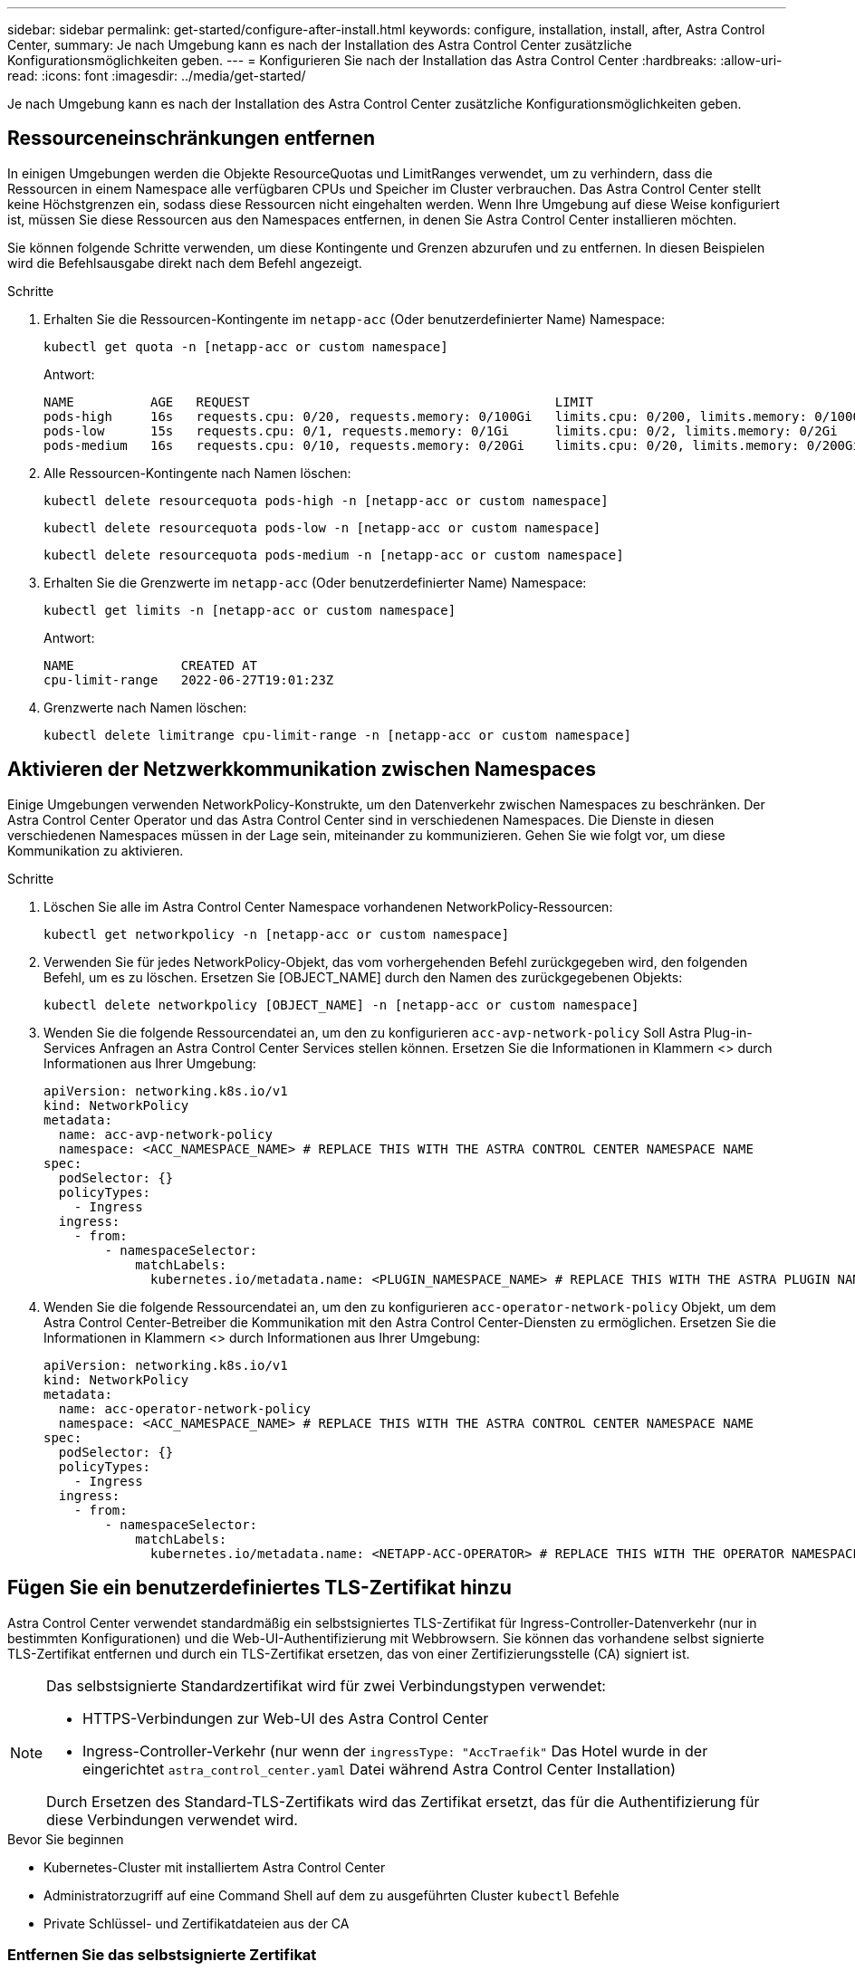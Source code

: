 ---
sidebar: sidebar 
permalink: get-started/configure-after-install.html 
keywords: configure, installation, install, after, Astra Control Center, 
summary: Je nach Umgebung kann es nach der Installation des Astra Control Center zusätzliche Konfigurationsmöglichkeiten geben. 
---
= Konfigurieren Sie nach der Installation das Astra Control Center
:hardbreaks:
:allow-uri-read: 
:icons: font
:imagesdir: ../media/get-started/


[role="lead"]
Je nach Umgebung kann es nach der Installation des Astra Control Center zusätzliche Konfigurationsmöglichkeiten geben.



== Ressourceneinschränkungen entfernen

In einigen Umgebungen werden die Objekte ResourceQuotas und LimitRanges verwendet, um zu verhindern, dass die Ressourcen in einem Namespace alle verfügbaren CPUs und Speicher im Cluster verbrauchen. Das Astra Control Center stellt keine Höchstgrenzen ein, sodass diese Ressourcen nicht eingehalten werden. Wenn Ihre Umgebung auf diese Weise konfiguriert ist, müssen Sie diese Ressourcen aus den Namespaces entfernen, in denen Sie Astra Control Center installieren möchten.

Sie können folgende Schritte verwenden, um diese Kontingente und Grenzen abzurufen und zu entfernen. In diesen Beispielen wird die Befehlsausgabe direkt nach dem Befehl angezeigt.

.Schritte
. Erhalten Sie die Ressourcen-Kontingente im `netapp-acc` (Oder benutzerdefinierter Name) Namespace:
+
[source, console]
----
kubectl get quota -n [netapp-acc or custom namespace]
----
+
Antwort:

+
[listing]
----
NAME          AGE   REQUEST                                        LIMIT
pods-high     16s   requests.cpu: 0/20, requests.memory: 0/100Gi   limits.cpu: 0/200, limits.memory: 0/1000Gi
pods-low      15s   requests.cpu: 0/1, requests.memory: 0/1Gi      limits.cpu: 0/2, limits.memory: 0/2Gi
pods-medium   16s   requests.cpu: 0/10, requests.memory: 0/20Gi    limits.cpu: 0/20, limits.memory: 0/200Gi
----
. Alle Ressourcen-Kontingente nach Namen löschen:
+
[source, console]
----
kubectl delete resourcequota pods-high -n [netapp-acc or custom namespace]
----
+
[source, console]
----
kubectl delete resourcequota pods-low -n [netapp-acc or custom namespace]
----
+
[source, console]
----
kubectl delete resourcequota pods-medium -n [netapp-acc or custom namespace]
----
. Erhalten Sie die Grenzwerte im `netapp-acc` (Oder benutzerdefinierter Name) Namespace:
+
[source, console]
----
kubectl get limits -n [netapp-acc or custom namespace]
----
+
Antwort:

+
[listing]
----
NAME              CREATED AT
cpu-limit-range   2022-06-27T19:01:23Z
----
. Grenzwerte nach Namen löschen:
+
[source, console]
----
kubectl delete limitrange cpu-limit-range -n [netapp-acc or custom namespace]
----




== Aktivieren der Netzwerkkommunikation zwischen Namespaces

Einige Umgebungen verwenden NetworkPolicy-Konstrukte, um den Datenverkehr zwischen Namespaces zu beschränken. Der Astra Control Center Operator und das Astra Control Center sind in verschiedenen Namespaces. Die Dienste in diesen verschiedenen Namespaces müssen in der Lage sein, miteinander zu kommunizieren. Gehen Sie wie folgt vor, um diese Kommunikation zu aktivieren.

.Schritte
. Löschen Sie alle im Astra Control Center Namespace vorhandenen NetworkPolicy-Ressourcen:
+
[source, console]
----
kubectl get networkpolicy -n [netapp-acc or custom namespace]
----
. Verwenden Sie für jedes NetworkPolicy-Objekt, das vom vorhergehenden Befehl zurückgegeben wird, den folgenden Befehl, um es zu löschen. Ersetzen Sie [OBJECT_NAME] durch den Namen des zurückgegebenen Objekts:
+
[source, console]
----
kubectl delete networkpolicy [OBJECT_NAME] -n [netapp-acc or custom namespace]
----
. Wenden Sie die folgende Ressourcendatei an, um den zu konfigurieren `acc-avp-network-policy` Soll Astra Plug-in-Services Anfragen an Astra Control Center Services stellen können. Ersetzen Sie die Informationen in Klammern <> durch Informationen aus Ihrer Umgebung:
+
[source, yaml]
----
apiVersion: networking.k8s.io/v1
kind: NetworkPolicy
metadata:
  name: acc-avp-network-policy
  namespace: <ACC_NAMESPACE_NAME> # REPLACE THIS WITH THE ASTRA CONTROL CENTER NAMESPACE NAME
spec:
  podSelector: {}
  policyTypes:
    - Ingress
  ingress:
    - from:
        - namespaceSelector:
            matchLabels:
              kubernetes.io/metadata.name: <PLUGIN_NAMESPACE_NAME> # REPLACE THIS WITH THE ASTRA PLUGIN NAMESPACE NAME
----
. Wenden Sie die folgende Ressourcendatei an, um den zu konfigurieren `acc-operator-network-policy` Objekt, um dem Astra Control Center-Betreiber die Kommunikation mit den Astra Control Center-Diensten zu ermöglichen. Ersetzen Sie die Informationen in Klammern <> durch Informationen aus Ihrer Umgebung:
+
[source, yaml]
----
apiVersion: networking.k8s.io/v1
kind: NetworkPolicy
metadata:
  name: acc-operator-network-policy
  namespace: <ACC_NAMESPACE_NAME> # REPLACE THIS WITH THE ASTRA CONTROL CENTER NAMESPACE NAME
spec:
  podSelector: {}
  policyTypes:
    - Ingress
  ingress:
    - from:
        - namespaceSelector:
            matchLabels:
              kubernetes.io/metadata.name: <NETAPP-ACC-OPERATOR> # REPLACE THIS WITH THE OPERATOR NAMESPACE NAME
----




== Fügen Sie ein benutzerdefiniertes TLS-Zertifikat hinzu

Astra Control Center verwendet standardmäßig ein selbstsigniertes TLS-Zertifikat für Ingress-Controller-Datenverkehr (nur in bestimmten Konfigurationen) und die Web-UI-Authentifizierung mit Webbrowsern. Sie können das vorhandene selbst signierte TLS-Zertifikat entfernen und durch ein TLS-Zertifikat ersetzen, das von einer Zertifizierungsstelle (CA) signiert ist.

[NOTE]
====
Das selbstsignierte Standardzertifikat wird für zwei Verbindungstypen verwendet:

* HTTPS-Verbindungen zur Web-UI des Astra Control Center
* Ingress-Controller-Verkehr (nur wenn der `ingressType: "AccTraefik"` Das Hotel wurde in der eingerichtet `astra_control_center.yaml` Datei während Astra Control Center Installation)


Durch Ersetzen des Standard-TLS-Zertifikats wird das Zertifikat ersetzt, das für die Authentifizierung für diese Verbindungen verwendet wird.

====
.Bevor Sie beginnen
* Kubernetes-Cluster mit installiertem Astra Control Center
* Administratorzugriff auf eine Command Shell auf dem zu ausgeführten Cluster `kubectl` Befehle
* Private Schlüssel- und Zertifikatdateien aus der CA




=== Entfernen Sie das selbstsignierte Zertifikat

Entfernen Sie das vorhandene selbstsignierte TLS-Zertifikat.

. Melden Sie sich mit SSH beim Kubernetes Cluster an, der als administrativer Benutzer Astra Control Center hostet.
. Suchen Sie das mit dem aktuellen Zertifikat verknüpfte TLS-Geheimnis mit dem folgenden Befehl, Ersetzen `<ACC-deployment-namespace>` Mit dem Astra Control Center Deployment Namespace:
+
[source, console]
----
kubectl get certificate -n <ACC-deployment-namespace>
----
. Löschen Sie den derzeit installierten Schlüssel und das Zertifikat mit den folgenden Befehlen:
+
[source, console]
----
kubectl delete cert cert-manager-certificates -n <ACC-deployment-namespace>
kubectl delete secret secure-testing-cert -n <ACC-deployment-namespace>
----




=== Fügen Sie mithilfe der Befehlszeile ein neues Zertifikat hinzu

Fügen Sie ein neues TLS-Zertifikat hinzu, das von einer CA signiert wird.

. Verwenden Sie den folgenden Befehl, um das neue TLS-Geheimnis mit dem privaten Schlüssel und den Zertifikatdateien aus der CA zu erstellen und die Argumente in Klammern <> durch die entsprechenden Informationen zu ersetzen:
+
[source, console]
----
kubectl create secret tls <secret-name> --key <private-key-filename> --cert <certificate-filename> -n <ACC-deployment-namespace>
----
. Verwenden Sie den folgenden Befehl und das folgende Beispiel, um die Cluster-Datei CRD (Custom Resource Definition) zu bearbeiten und die zu ändern `spec.selfSigned` Mehrwert für `spec.ca.secretName` So verweisen Sie auf das zuvor erstellte TLS-Geheimnis:
+
[listing]
----
kubectl edit clusterissuers.cert-manager.io/cert-manager-certificates -n <ACC-deployment-namespace>
....

#spec:
#  selfSigned: {}

spec:
  ca:
    secretName: <secret-name>
----
. Überprüfen Sie mit den folgenden Befehlen und der Beispiel-Ausgabe, ob die Änderungen korrekt sind und das Cluster bereit ist, Zertifikate zu validieren, und ersetzen Sie sie `<ACC-deployment-namespace>` Mit dem Astra Control Center Deployment Namespace:
+
[listing]
----
kubectl describe clusterissuers.cert-manager.io/cert-manager-certificates -n <ACC-deployment-namespace>
....

Status:
  Conditions:
    Last Transition Time:  2021-07-01T23:50:27Z
    Message:               Signing CA verified
    Reason:                KeyPairVerified
    Status:                True
    Type:                  Ready
Events:                    <none>

----
. Erstellen Sie die `certificate.yaml` Datei anhand des folgenden Beispiels, Ersetzen der Platzhalterwerte in Klammern <> durch entsprechende Informationen:
+
[source, yaml]
----
apiVersion: cert-manager.io/v1
kind: Certificate
metadata:
  name: <certificate-name>
  namespace: <ACC-deployment-namespace>
spec:
  secretName: <certificate-secret-name>
  duration: 2160h # 90d
  renewBefore: 360h # 15d
  dnsNames:
  - <astra.dnsname.example.com> #Replace with the correct Astra Control Center DNS address
  issuerRef:
    kind: ClusterIssuer
    name: cert-manager-certificates
----
. Erstellen Sie das Zertifikat mit dem folgenden Befehl:
+
[source, console]
----
kubectl apply -f certificate.yaml
----
. Überprüfen Sie mithilfe der folgenden Befehl- und Beispielausgabe, ob das Zertifikat korrekt erstellt wurde und mit den während der Erstellung angegebenen Argumenten (z. B. Name, Dauer, Verlängerungsfrist und DNS-Namen).
+
[listing]
----
kubectl describe certificate -n <ACC-deployment-namespace>
....

Spec:
  Dns Names:
    astra.example.com
  Duration:  125h0m0s
  Issuer Ref:
    Kind:        ClusterIssuer
    Name:        cert-manager-certificates
  Renew Before:  61h0m0s
  Secret Name:   <certificate-secret-name>
Status:
  Conditions:
    Last Transition Time:  2021-07-02T00:45:41Z
    Message:               Certificate is up to date and has not expired
    Reason:                Ready
    Status:                True
    Type:                  Ready
  Not After:               2021-07-07T05:45:41Z
  Not Before:              2021-07-02T00:45:41Z
  Renewal Time:            2021-07-04T16:45:41Z
  Revision:                1
Events:                    <none>
----
. Bearbeiten Sie die Option Ingress CRD TLS, um mit dem folgenden Befehl und Beispiel auf Ihr neues Zertifikatgeheimnis zu verweisen und die Platzhalterwerte in Klammern <> durch entsprechende Informationen zu ersetzen:
+
[listing]
----
kubectl edit ingressroutes.traefik.containo.us -n <ACC-deployment-namespace>
....

# tls:
#    options:
#      name: default
#    secretName: secure-testing-cert
#    store:
#      name: default

 tls:
    options:
      name: default
    secretName: <certificate-secret-name>
    store:
      name: default
----
. Navigieren Sie mithilfe eines Webbrowsers zur IP-Adresse der Implementierung von Astra Control Center.
. Vergewissern Sie sich, dass die Zertifikatdetails mit den Details des installierten Zertifikats übereinstimmen.
. Exportieren Sie das Zertifikat und importieren Sie das Ergebnis in den Zertifikatmanager in Ihrem Webbrowser.

